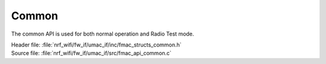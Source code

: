 Common
######

The common API is used for both normal operation and Radio Test mode.

| Header file: :file:`nrf_wifi/fw_if/umac_if/inc/fmac_structs_common.h`
| Source file: :file:`nrf_wifi/fw_if/umac_if/src/fmac_api_common.c`


.. doxygengroup:: nrf_wifi_api_common
   :project: nrfxlib
   :members:
